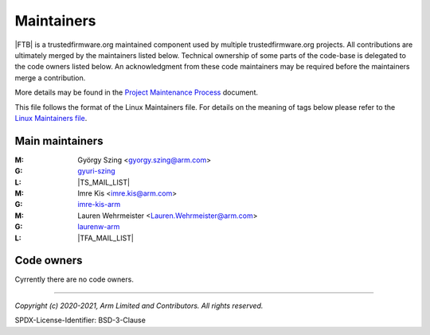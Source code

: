 Maintainers
===========

|FTB| is a trustedfirmware.org maintained component used by multiple trustedfirmware.org projects. All contributions are
ultimately merged by the maintainers listed below. Technical ownership of some parts of the code-base is delegated to the code
owners listed below. An acknowledgment from these code maintainers may be required before the maintainers merge a contribution.

More details may be found in the `Project Maintenance Process`_ document.

This file follows the format of the Linux Maintainers file. For details on the meaning of tags below please refer to the
`Linux Maintainers file`_.

Main maintainers
----------------
:M: György Szing <gyorgy.szing@arm.com>
:G: `gyuri-szing`_
:L: |TS_MAIL_LIST|
:M: Imre Kis <imre.kis@arm.com>
:G: `imre-kis-arm`_
:M: Lauren Wehrmeister <Lauren.Wehrmeister@arm.com>
:G: `laurenw-arm`_
:L: |TFA_MAIL_LIST|

Code owners
--------------------

Cyrrently there are no code owners.

--------------

.. _danh-arm: https://github.com/danh-arm
.. _gyuri-szing: https://github.com/gyuri-szing
.. _imre-kis-arm: https://github.com/imre-kis-arm
.. _laurenw-arm: https://github.com/laurenw-arm

.. _`Linux Maintainers file`: https://github.com/torvalds/linux/blob/master/MAINTAINERS#L80
.. _Project Maintenance Process: https://developer.trustedfirmware.org/w/collaboration/project-maintenance-process/

*Copyright (c) 2020-2021, Arm Limited and Contributors. All rights reserved.*

SPDX-License-Identifier: BSD-3-Clause
